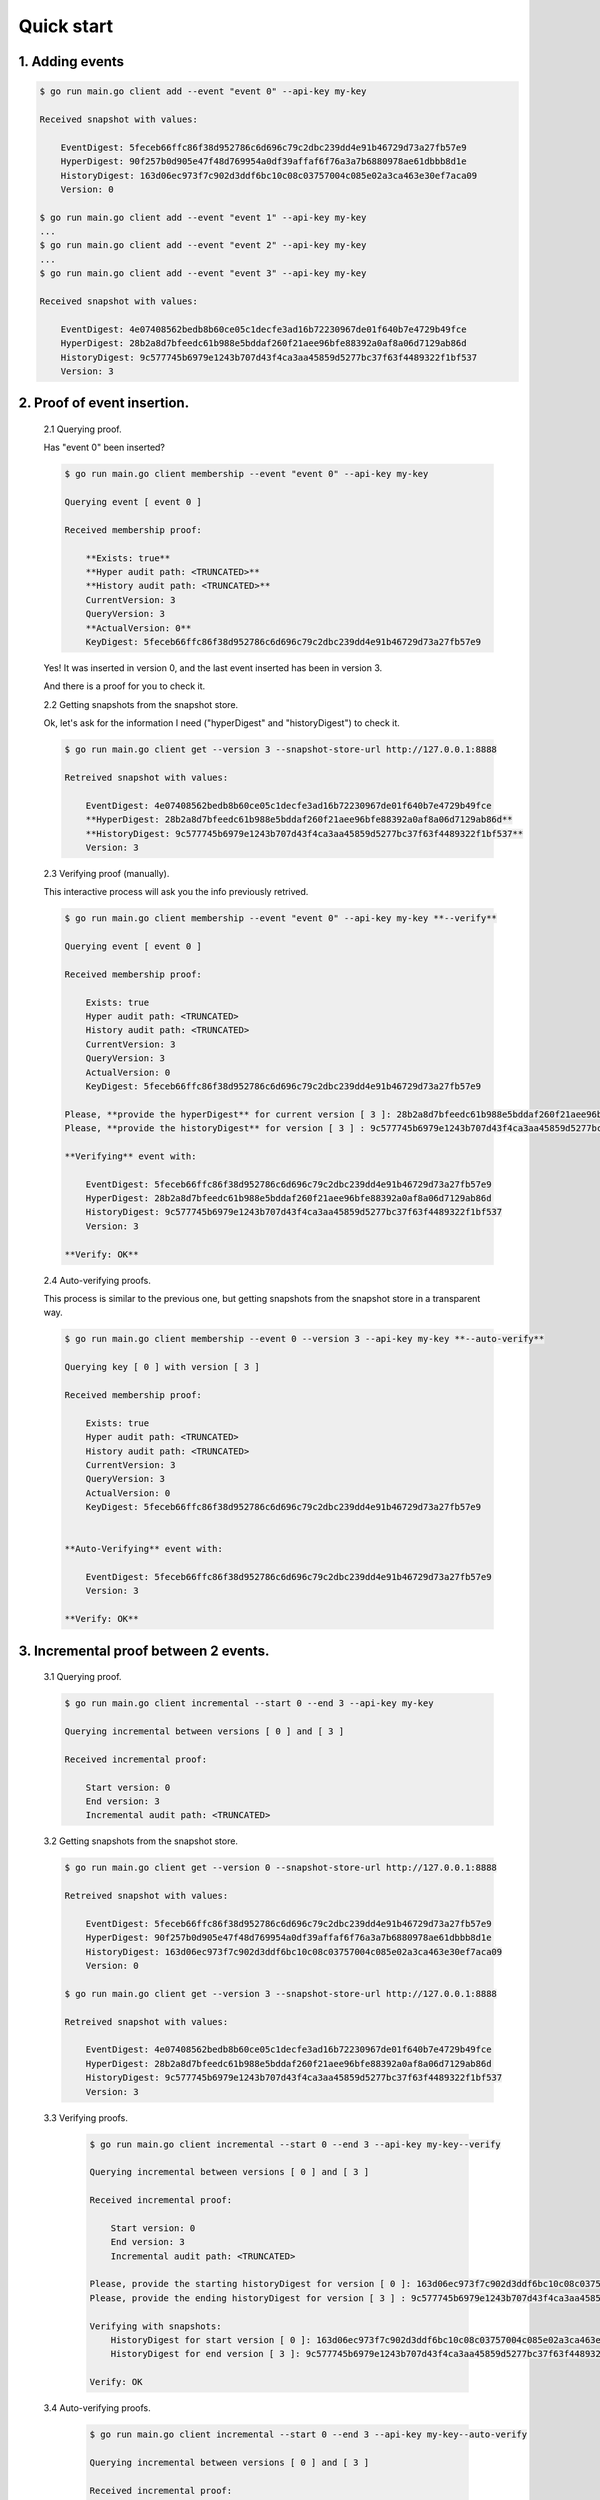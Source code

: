 Quick start
===========


1. Adding events
----------------

.. code-block:: shell

    $ go run main.go client add --event "event 0" --api-key my-key

    Received snapshot with values:

        EventDigest: 5feceb66ffc86f38d952786c6d696c79c2dbc239dd4e91b46729d73a27fb57e9
        HyperDigest: 90f257b0d905e47f48d769954a0df39affaf6f76a3a7b6880978ae61dbbb8d1e
        HistoryDigest: 163d06ec973f7c902d3ddf6bc10c08c03757004c085e02a3ca463e30ef7aca09
        Version: 0

    $ go run main.go client add --event "event 1" --api-key my-key
    ...
    $ go run main.go client add --event "event 2" --api-key my-key
    ...
    $ go run main.go client add --event "event 3" --api-key my-key

    Received snapshot with values:

        EventDigest: 4e07408562bedb8b60ce05c1decfe3ad16b72230967de01f640b7e4729b49fce
        HyperDigest: 28b2a8d7bfeedc61b988e5bddaf260f21aee96bfe88392a0af8a06d7129ab86d
        HistoryDigest: 9c577745b6979e1243b707d43f4ca3aa45859d5277bc37f63f4489322f1bf537
        Version: 3

2. Proof of event insertion.
----------------------------

    2.1 Querying proof.

    Has "event 0" been inserted?

    .. code-block:: shell

        $ go run main.go client membership --event "event 0" --api-key my-key

        Querying event [ event 0 ]

        Received membership proof:

            **Exists: true**
            **Hyper audit path: <TRUNCATED>**
            **History audit path: <TRUNCATED>**
            CurrentVersion: 3
            QueryVersion: 3
            **ActualVersion: 0**
            KeyDigest: 5feceb66ffc86f38d952786c6d696c79c2dbc239dd4e91b46729d73a27fb57e9

    Yes! It was inserted in version 0, and the last event inserted has been in version 3.

    And there is a proof for you to check it.

    2.2 Getting snapshots from the snapshot store.

    Ok, let's ask for the information I need ("hyperDigest" and "historyDigest") to check it.

    .. code-block:: shell

        $ go run main.go client get --version 3 --snapshot-store-url http://127.0.0.1:8888

        Retreived snapshot with values:

            EventDigest: 4e07408562bedb8b60ce05c1decfe3ad16b72230967de01f640b7e4729b49fce
            **HyperDigest: 28b2a8d7bfeedc61b988e5bddaf260f21aee96bfe88392a0af8a06d7129ab86d**
            **HistoryDigest: 9c577745b6979e1243b707d43f4ca3aa45859d5277bc37f63f4489322f1bf537**
            Version: 3

    2.3 Verifying proof (manually).

    This interactive process will ask you the info previously retrived.

    .. code-block:: shell

        $ go run main.go client membership --event "event 0" --api-key my-key **--verify**

        Querying event [ event 0 ]

        Received membership proof:

            Exists: true
            Hyper audit path: <TRUNCATED>
            History audit path: <TRUNCATED>
            CurrentVersion: 3
            QueryVersion: 3
            ActualVersion: 0
            KeyDigest: 5feceb66ffc86f38d952786c6d696c79c2dbc239dd4e91b46729d73a27fb57e9

        Please, **provide the hyperDigest** for current version [ 3 ]: 28b2a8d7bfeedc61b988e5bddaf260f21aee96bfe88392a0af8a06d7129ab86d
        Please, **provide the historyDigest** for version [ 3 ] : 9c577745b6979e1243b707d43f4ca3aa45859d5277bc37f63f4489322f1bf537

        **Verifying** event with:

            EventDigest: 5feceb66ffc86f38d952786c6d696c79c2dbc239dd4e91b46729d73a27fb57e9
            HyperDigest: 28b2a8d7bfeedc61b988e5bddaf260f21aee96bfe88392a0af8a06d7129ab86d
            HistoryDigest: 9c577745b6979e1243b707d43f4ca3aa45859d5277bc37f63f4489322f1bf537
            Version: 3

        **Verify: OK**

    2.4 Auto-verifying proofs.

    This process is similar to the previous one, but getting snapshots from the snapshot store in a transparent way.

    .. code-block:: shell

        $ go run main.go client membership --event 0 --version 3 --api-key my-key **--auto-verify**

        Querying key [ 0 ] with version [ 3 ]

        Received membership proof:

            Exists: true
            Hyper audit path: <TRUNCATED>
            History audit path: <TRUNCATED>
            CurrentVersion: 3
            QueryVersion: 3
            ActualVersion: 0
            KeyDigest: 5feceb66ffc86f38d952786c6d696c79c2dbc239dd4e91b46729d73a27fb57e9


        **Auto-Verifying** event with:

            EventDigest: 5feceb66ffc86f38d952786c6d696c79c2dbc239dd4e91b46729d73a27fb57e9
            Version: 3

        **Verify: OK**


3. Incremental proof between 2 events.
--------------------------------------

    3.1 Querying proof.

    .. code-block:: shell

        $ go run main.go client incremental --start 0 --end 3 --api-key my-key

        Querying incremental between versions [ 0 ] and [ 3 ]

        Received incremental proof:

            Start version: 0
            End version: 3
            Incremental audit path: <TRUNCATED>

    3.2 Getting snapshots from the snapshot store.

    .. code-block:: shell

        $ go run main.go client get --version 0 --snapshot-store-url http://127.0.0.1:8888

        Retreived snapshot with values:

            EventDigest: 5feceb66ffc86f38d952786c6d696c79c2dbc239dd4e91b46729d73a27fb57e9
            HyperDigest: 90f257b0d905e47f48d769954a0df39affaf6f76a3a7b6880978ae61dbbb8d1e
            HistoryDigest: 163d06ec973f7c902d3ddf6bc10c08c03757004c085e02a3ca463e30ef7aca09
            Version: 0

        $ go run main.go client get --version 3 --snapshot-store-url http://127.0.0.1:8888

        Retreived snapshot with values:

            EventDigest: 4e07408562bedb8b60ce05c1decfe3ad16b72230967de01f640b7e4729b49fce
            HyperDigest: 28b2a8d7bfeedc61b988e5bddaf260f21aee96bfe88392a0af8a06d7129ab86d
            HistoryDigest: 9c577745b6979e1243b707d43f4ca3aa45859d5277bc37f63f4489322f1bf537
            Version: 3

    3.3 Verifying proofs.

        .. code-block:: shell

            $ go run main.go client incremental --start 0 --end 3 --api-key my-key--verify

            Querying incremental between versions [ 0 ] and [ 3 ]

            Received incremental proof:

                Start version: 0
                End version: 3
                Incremental audit path: <TRUNCATED>

            Please, provide the starting historyDigest for version [ 0 ]: 163d06ec973f7c902d3ddf6bc10c08c03757004c085e02a3ca463e30ef7aca09
            Please, provide the ending historyDigest for version [ 3 ] : 9c577745b6979e1243b707d43f4ca3aa45859d5277bc37f63f4489322f1bf537

            Verifying with snapshots:
                HistoryDigest for start version [ 0 ]: 163d06ec973f7c902d3ddf6bc10c08c03757004c085e02a3ca463e30ef7aca09
                HistoryDigest for end version [ 3 ]: 9c577745b6979e1243b707d43f4ca3aa45859d5277bc37f63f4489322f1bf537

            Verify: OK

    3.4 Auto-verifying proofs.

        .. code-block:: shell

            $ go run main.go client incremental --start 0 --end 3 --api-key my-key--auto-verify

            Querying incremental between versions [ 0 ] and [ 3 ]

            Received incremental proof:

                Start version: 0
                End version: 3
                Incremental audit path: <TRUNCATED>


            Auto-Verifying event with:

                Start: 0
                End: 3

            Verify: OK
